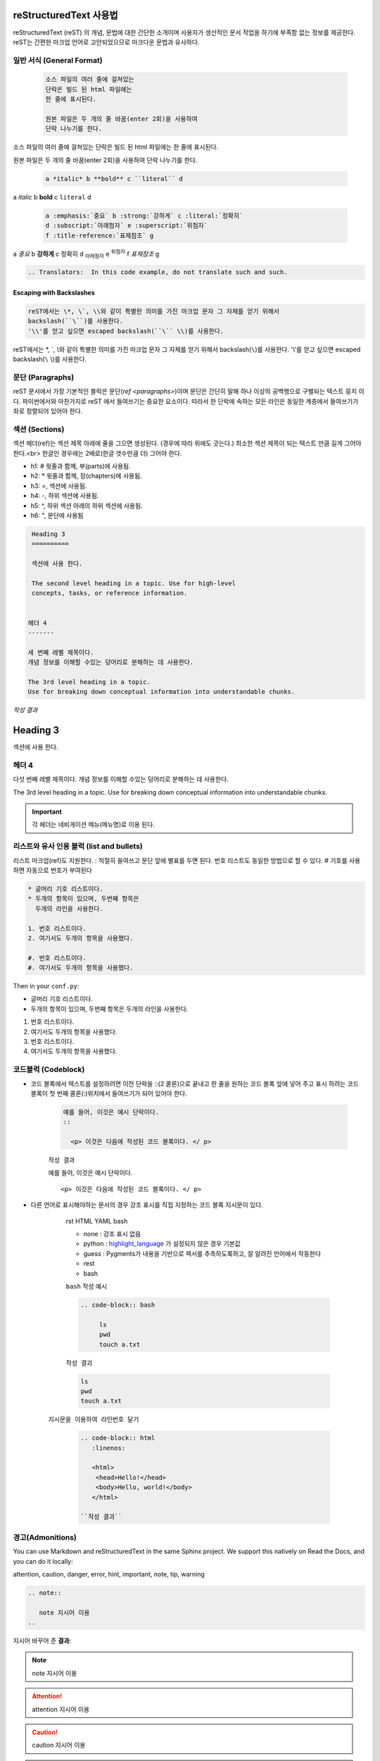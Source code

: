 ﻿reStructuredText 사용법
=======================

reStructuredText (reST) 의 개념, 문법에 대한 간단한 소개이며 사용자가 생산적인 문서 작업을 하기에 부족함 없는 정보를 제공한다.
reST는 간편한 마크업 언어로 고안되었으므로 마크다운 문법과 유사하다.

.. seealso::

  `reStructuredText User Documentation <http://docutils.sourceforge.net/rst.html>`_ 는 신뢰할 수 있으며
   이 문서의 "ref" 링크들은 reST 레퍼런스 내부의 개별 구조로 연결되며 영문으로 되어 있다.


일반 서식 (General Format)
---------------------------
   
 .. sourcecode:: bash

   소스 파일의 여러 줄에 걸쳐있는
   단락은 빌드 된 html 파일에는
   한 줄에 표시된다.

   원본 파일은 두 개의 줄 바꿈(enter 2회)을 사용하여
   단락 나누기를 한다.


소스 파일의 여러 줄에 걸쳐있는
단락은 빌드 된 html 파일에는
한 줄에 표시된다.

원본 파일은 두 개의 줄 바꿈(enter 2회)을 사용하여
단락 나누기를 한다.

 .. sourcecode:: bash	

    a *italic* b **bold** c ``literal`` d
   
   
a *italic* b **bold** c ``literal`` d

 .. sourcecode:: bash
	
   a :emphasis:`중요` b :strong:`강하게` c :literal:`정확히`
   d :subscript:`아래첨자` e :superscript:`위첨자` 
   f :title-reference:`표제참조` g

	
a :emphasis:`중요` b :strong:`강하게` c :literal:`정확히`
d :subscript:`아래첨자` e :superscript:`위첨자` 
f :title-reference:`표제참조` g



.. sourcecode:: bash

  .. Translators:  In this code example, do not translate such and such.   
  
   
.. Translators:  In this code example, do not translate such and such.


Escaping with Backslashes
^^^^^^^^^^^^^^^^^^^^^^^^^

.. sourcecode:: bash

   reST에서는 \*, \`, \\와 같이 특별한 의미를 가진 마크업 문자 그 자체를 얻기 위해서
   backslash(``\``)를 사용한다.
   '\\'를 얻고 싶으면 escaped backslash(``\`` \\)를 사용한다.


reST에서는 \*, \`, \\와 같이 특별한 의미를 가진 마크업 문자 그 자체를 얻기 위해서 
backslash(``\``)를 사용한다.
'\\'를 얻고 싶으면 escaped backslash(``\`` \\)를 사용한다.

   
문단 (Paragraphs)
---------------------------

reST 문서에서 가장 기본적인 블럭은 문단(`ref <paragraphs>`)이며 
문단은 간단히 말해 하나 이상의 공백행으로 구별되는 텍스트 뭉치 이다.
파이썬에서와 마찬가지로 reST 에서 들여쓰기는 중요한 요소이다.
따라서 한 단락에 속하는 모든 라인은 동일한 계층에서 들여쓰기가 좌로 정렬되어 있어야 한다.


 
섹션 (Sections)
----------------------

섹션 헤더(ref)는 섹션 제목 아래에 줄을 그으면 생성된다. (경우에 따라 위에도 긋는다.) 최소한 섹션 제목이 되는 텍스트 만큼 길게 그어야 한다.<br>
한글인 경우에는 2배로(한글 갯수만큼 더) 그어야 한다.

* h1: # 윗줄과 함께, 부(parts)에 사용됨.
* h2: * 윗줄과 함께, 장(chapters)에 사용됨.
* h3: =, 섹션에 사용됨.
* h4: -, 하위 섹션에 사용됨.
* h5: ^, 하위 섹션 아래의 하위 섹션에 사용됨.  
* h6: ", 문단에 사용됨


.. sourcecode:: bash

    
    Heading 3
    ==========
    	
    섹션에 사용 한다.
    
    The second level heading in a topic. Use for high-level 
    concepts, tasks, or reference information.
  

   헤더 4
   -------
   
   세 번째 레벨 제목이다. 
   개념 정보를 이해할 수있는 덩어리로 분해하는 데 사용한다.
  
   The 3rd level heading in a topic. 
   Use for breaking down conceptual information into understandable chunks.

   
  
`작성 결과`  

Heading 3
==========

섹션에 사용 한다.


헤더 4
--------

다섯 번째 레벨 제목이다. 
개념 정보를 이해할 수있는 덩어리로 분해하는 데 사용한다.
  
The 3rd level heading in a topic. 
Use for breaking down conceptual information into understandable chunks.

 
  
.. important::
   각 헤더는  네비게이션 메뉴(메뉴명)로 이용 된다.
..




리스트와 유사 인용 블럭 (list and bullets)
------------------------------------------------------

리스트 마크업(ref)도 지원한다. : 적절히 들여쓰고 문단 앞에 별표를 두면 된다.  
번호 리스트도 동일한 방법으로 할 수 있다. # 기호를 사용하면 자동으로 번호가 부여된다

.. sourcecode:: bash

   * 글머리 기호 리스트이다.
   * 두개의 항목이 있으며, 두번째 항목은
     두개의 라인을 사용한다.

   1. 번호 리스트이다.
   2. 여기서도 두개의 항목을 사용했다.

   #. 번호 리스트이다.
   #. 여기서도 두개의 항목을 사용했다.


Then in your ``conf.py``:

* 글머리 기호 리스트이다.
* 두개의 항목이 있으며, 두번째 항목은
  두개의 라인을 사용한다.

1. 번호 리스트이다.
2. 여기서도 두개의 항목을 사용했다.

#. 번호 리스트이다.
#. 여기서도 두개의 항목을 사용했다.



		  
코드블럭 (Codeblock)
-------------------------

- 코드 블록에서 텍스트를 설정하려면 이전 단락을 ::(2 콜론)으로 끝내고 한 줄을 원하는 코드 블록 앞에 넣어 주고 표시 하려는 코드 블록이 첫 번째 콜론(:)위치에서 들여쓰기가 되어 있어야 한다.

	.. sourcecode:: none

		예를 들어, 이것은 예시 단락이다.
		::

		  <p> 이것은 다음에 작성된 코드 블록이다. </ p>
		 
		 
	``작성 결과``
		 
	예를 들어, 이것은 예시 단락이다.
	::

	  <p> 이것은 다음에 작성된 코드 블록이다. </ p>
 


 

- 다른 언어로 표시해야하는 문서의 경우 강조 표시를 직접 지정하는 코드 블록 지시문이 있다.

	rst HTML YAML bash


	* none : 강조 표시 없음
	* python : `highlight_language <http://www.sphinx-doc.org/en/1.5/config.html#confval-highlight_language>`_ 가 설정되지 않은 경우 기본값
	* guess : Pygments가 내용을 기반으로 렉서를 추측하도록하고, 잘 알려진 언어에서 작동한다
	* rest
	* bash

	``bash`` 작성 예시

	.. sourcecode:: bash

	   .. code-block:: bash

		ls
		pwd
		touch a.txt
		
		
	``작성 결괴``
		  
	.. code-block:: bash

		ls
		pwd
		touch a.txt
		
	   


    ``지시문을 이용하여 라인번호 달기``

     .. sourcecode:: bash
 
        .. code-block:: html
           :linenos:

           <html>
            <head>Hello!</head>
            <body>Hello, world!</body>
           </html>

	``작성 결괴``

    .. code-block:: html
       :linenos:

        <html>
          <head>Hello!</head>
          <body>Hello, world!</body>
        </html>
		
		
경고(Admonitions)
------------------

You can use Markdown and reStructuredText in the same Sphinx project.
We support this natively on Read the Docs, and you can do it locally:

attention, caution, danger, error, hint, important, note, tip, warning

.. sourcecode:: rst

   .. note::

      note 지시어 이용
   ..


``지시어`` 바꾸어 준 **결과**:

.. note::

    note 지시어 이용
..

.. attention::

    attention 지시어 이용
..

.. caution::

    caution 지시어 이용
..

.. danger::

    danger 지시어 이용
..


.. error::
    error 지시어 이용
..

.. hint::
    hint 지시어 이용
..
	
.. important::
   important 지시어 이용
..

.. tip::
   tip 지시어 이용
..


.. warning:: 
		 지시어 warning 이용
		 하여 보여준 결과이다
..


.. error


.. reStructuredText-reference.rst 파일에서 호출 샘플용
	
.. _my-Internal-links:


하이퍼 링크 (Hyperlinks)
-------------------------------

**외부 링크**

링크 텍스트가 웹 주소라면 특별한 마크업을 사용하지 않아도 된다. 파서가 텍스트로부터 링크와 메일주소를 찾아낸다.

 
.. sourcecode:: rst

   스핑크스 http://www.sphinx-doc.org/  로 접속 한다.

   `스핑크스(Sphinx) <http://www.sphinx-doc.org/en/master/>`_ 에 접속 한다.

``작성 결과``

스핑크스 http://www.sphinx-doc.org/  로 접속 한다.
  
`스핑크스(Sphinx)  <http://www.sphinx-doc.org/en/master/>`_ 에 접속 한다.

.. important::
    
   링크 텍스트와 URL이 시작되는 < 사이에 반드시 공백이 있어야 한다.

	
**내부 링크**

내부 링크는 Sphinx가 제공하는 특정 reST 기능으로 사용할 수 있다.   아래는 특정 마크업(임의의 위치의 상호 레퍼런스)을 이용한 예시 이다.
  
.. sourcecode:: rst

   :ref:`my-figure` figure로 이동 한다
   
   :ref:`my-reference-label`
  
  
``작성 결과``:

:ref:`my-figure` figure로 이동 한다
  
:ref:`my-reference-label`

.. important:: 
  
  .. _my-figure: <br>
  .. _my-reference-label: <br>
   로 정의되어 있어야 한다. - 다른 파일(.rst)에 정의되어 있어도 된다)
 

비디오 및 HTML 태그 <br> - YouTube videos (and other raw html in rst files)
---------------------------------------------------------------------------------

**iframe 적용 예시**

.. sourcecode:: bash

	.. raw:: html
		<h4>iframe 샘플 </h4>
		<iframe width="100%" height="350" src="https://www.youtube.com/embed/oJsUvBQyHBs?rel=0" frameborder="0" scrolling="no"  allow="autoplay; encrypted-media" allowfullscreen></iframe>


.. raw:: html

	<iframe width="100%" height="350" src="https://www.youtube.com/embed/oJsUvBQyHBs?rel=0" frameborder="0" scrolling="no"  allow="autoplay; encrypted-media" allowfullscreen></iframe>

**embed 적용 예시**
	
.. sourcecode:: bash

	.. raw:: html
       <h4>embed 샘플 </h4>
	   <embed type="text/html" src="http://anys4u.com" width="100%" height="400" style="max-width: 100%; overflow-x: auto; overflow-y: hidden;" > </embed>


.. raw:: html

    <h4>embed 샘플 </h4> 
	<embed type="text/html" src="http://anys4u.com" width="100%" height="400" style="max-width: 100%; overflow-x: auto; overflow-y: hidden;" > </embed>
	<p><small>기본 html 구문 지원 한다.</small></p>
	
	
이미지 Images
-------------------------

이미지는 "image"지시어 또는 "figure"지시어를 사용할 수 있다. 
이미지를 원격으로 연결하는 것은 일반적으로 처음에는 허용되지만 Sphinx에서는 '비 로컬 이미지'경고가 나타난다.

.. sourcecode:: bash

	.. image:: /Media/images/figure-reference.png
	   :width: 300 px

	.. figure:: /Media/images/figure-reference.png
	   
	   그림 제목 



.. image:: /Media/images/figure-reference.png
   :width: 300 px

.. figure:: /Media/images/figure-reference.png
   
   그림 제목 


파일 다운로드 Downloadable files
---------------------------------------

다운로드 가능한 파일은 디렉토리 구조의 어느 위치에나 있을 수 있다. 일반적으로 파일을 참조하는
 .rst 파일과 동일한 디렉토리에 보관하는 것이 가장 쉽다.

.. sourcecode:: bash

   :download:`figure-reference 다운로드 </Media/images/figure-reference.png>`
   
 
:download:`figure-reference 다운로드 </Media/images/figure-reference.png>`

 
각주 (Footnotes)
-------------------

Lorem ipsum [#f1]_ 
dolor sit amet ... [#f2]_

.. rubric:: 각주

.. [#f1] Text of the first footnote.
.. [#f2] Text of the second footnote.
 
 
.. list-table::
   :widths: 25 25 50

 * - Annotation Problem
   -
   - Annotation problems ask students to respond to questions about a
     specific block of text. The question appears above the text when the
     student hovers the mouse over the highlighted text so that students can
     think about the question as they read.
 * - Example Poll
   - Conditional Module
   - You can create a conditional module to control versions of content that
      groups of students see. For example, students who answer "Yes" to a
      poll question then see a different block of text from the students who
      answer "No" to that question.
 * - Example JavaScript Problem
   - Custom JavaScript
   - Custom JavaScript display and grading problems (also called *custom
     JavaScript problems* or *JS input problems*) allow you to create a
     custom problem or tool that uses JavaScript and then add the problem or
     tool directly into Studio.	 
	 
 
 
https://draft-edx-style-guide.readthedocs.io/en/latest/ExampleRSTFile.html
 